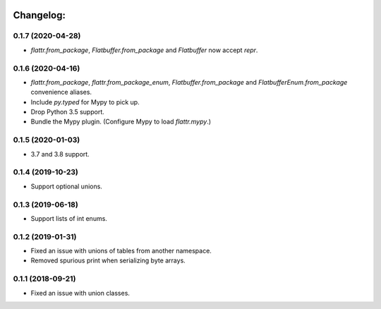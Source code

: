 .. image:: https://travis-ci.org/Tinche/flattrs.svg?branch=master
   :target: https://travis-ci.org/Tinche/flattrs
   :alt: CI Status

Changelog:
----------

0.1.7 (2020-04-28)
~~~~~~~~~~~~~~~~~~
* `flattr.from_package`, `Flatbuffer.from_package` and `Flatbuffer` now accept `repr`.

0.1.6 (2020-04-16)
~~~~~~~~~~~~~~~~~~
* `flattr.from_package`, `flattr.from_package_enum`, `Flatbuffer.from_package` and `FlatbufferEnum.from_package` convenience aliases.
* Include `py.typed` for Mypy to pick up.
* Drop Python 3.5 support.
* Bundle the Mypy plugin. (Configure Mypy to load `flattr.mypy`.)

0.1.5 (2020-01-03)
~~~~~~~~~~~~~~~~~~
* 3.7 and 3.8 support.

0.1.4 (2019-10-23)
~~~~~~~~~~~~~~~~~~
* Support optional unions.

0.1.3 (2019-06-18)
~~~~~~~~~~~~~~~~~~
* Support lists of int enums.

0.1.2 (2019-01-31)
~~~~~~~~~~~~~~~~~~
* Fixed an issue with unions of tables from another namespace.
* Removed spurious print when serializing byte arrays.

0.1.1 (2018-09-21)
~~~~~~~~~~~~~~~~~~
* Fixed an issue with union classes.